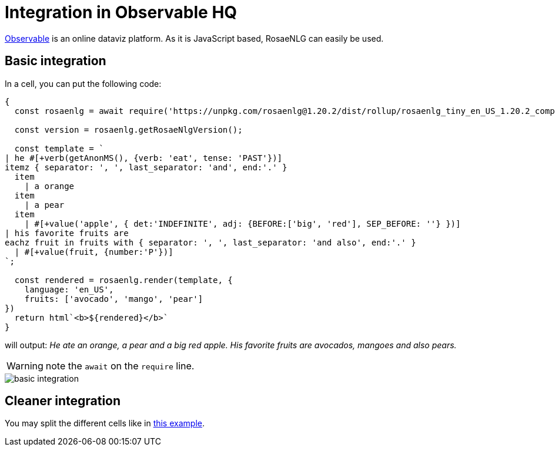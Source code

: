 // Copyright 2020 Ludan Stoecklé
// SPDX-License-Identifier: Apache-2.0
= Integration in Observable HQ

link:https://observablehq.com/[Observable] is an online dataviz platform. As it is JavaScript based, RosaeNLG can easily be used.


== Basic integration

In a cell, you can put the following code:
[source,javascript]
....
{
  const rosaenlg = await require('https://unpkg.com/rosaenlg@1.20.2/dist/rollup/rosaenlg_tiny_en_US_1.20.2_comp.js');

  const version = rosaenlg.getRosaeNlgVersion();

  const template = `
| he #[+verb(getAnonMS(), {verb: 'eat', tense: 'PAST'})]
itemz { separator: ', ', last_separator: 'and', end:'.' }
  item
    | a orange
  item
    | a pear
  item
    | #[+value('apple', { det:'INDEFINITE', adj: {BEFORE:['big', 'red'], SEP_BEFORE: ''} })]
| his favorite fruits are
eachz fruit in fruits with { separator: ', ', last_separator: 'and also', end:'.' }
  | #[+value(fruit, {number:'P'})]
`;
  
  const rendered = rosaenlg.render(template, {
    language: 'en_US',
    fruits: ['avocado', 'mango', 'pear']
})
  return html`<b>${rendered}</b>`
}
....

will output: _He ate an orange, a pear and a big red apple. His favorite fruits are avocados, mangoes and also pears._

WARNING: note the `await` on the `require` line.

image::observablehq.png[basic integration]


== Cleaner integration

You may split the different cells like in link:https://observablehq.com/@ludans/rosaenlg-poc[this example].

